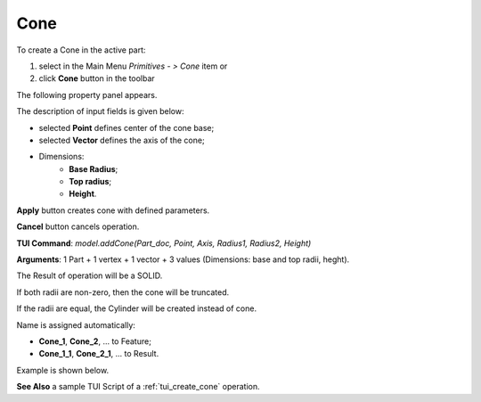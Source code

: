 
Cone
====

To create a Cone in the active part:

#. select in the Main Menu *Primitives - > Cone* item  or
#. click **Cone** button in the toolbar

.. image:: images/Cone_button.png
   :align: center

.. centered::
   **Cone** button 

The following property panel appears.

.. image:: images/Cone.png
  :align: center

.. centered::
   Cone property panel

The description of input fields is given below:

-  selected **Point** defines center of the cone base;
-  selected **Vector** defines the axis of the cone;
- Dimensions:      
   - **Base Radius**;
   - **Top radius**;  
   - **Height**.
  
**Apply** button creates cone with defined parameters.
  
**Cancel** button cancels operation.

**TUI Command**: *model.addCone(Part_doc, Point, Axis, Radius1, Radius2, Height)* 

**Arguments**:  1 Part + 1 vertex + 1 vector + 3 values (Dimensions: base and top radii, heght).

The Result of operation will be a SOLID.

If both radii are non-zero, then the cone will be truncated.

If the radii are equal, the Cylinder will be created instead of cone.

Name is assigned automatically:
    
* **Cone_1**, **Cone_2**, ... to Feature;
* **Cone_1_1**, **Cone_2_1**, ... to Result.

Example is shown below.

.. image:: images/Cone_res.png
	   :align: center
		   
.. centered::
   Sphere created  

**See Also** a sample TUI Script of a :ref:`tui_create_cone` operation.
